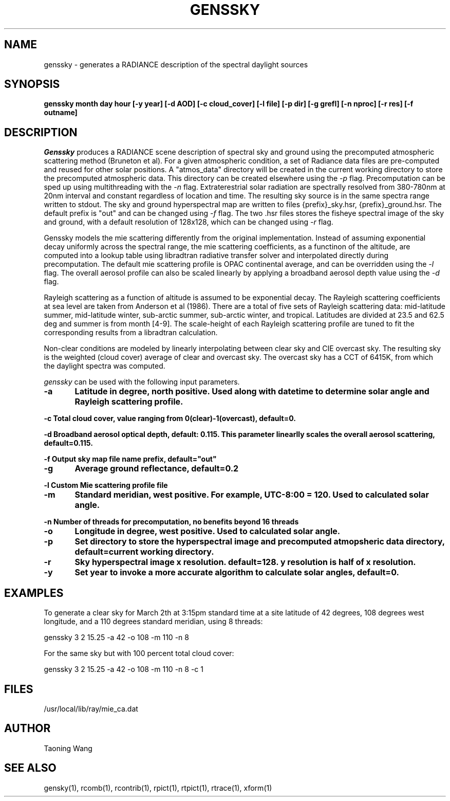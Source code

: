 .\" RCSid $Id: genssky.1,v 1.3 2024/08/02 18:47:25 greg Exp $
.TH "GENSSKY" "1" "8/31/24" "RADIANCE" ""
.SH "NAME"
genssky - generates a RADIANCE description of the spectral daylight sources
.br

.SH "SYNOPSIS"
\fBgenssky month day hour [-y year] [-d AOD] [-c cloud_cover] [-l file] [-p dir] [-g grefl] [-n nproc] [-r res] [-f outname]\fR
.br

.SH "DESCRIPTION"
\fIGenssky\fR produces a RADIANCE scene description of spectral sky and ground using the precomputed atmospheric scattering method (Bruneton et al). For a given atmospheric condition, a set of Radiance data files are pre-computed and reused for other solar positions. A "atmos_data" directory will be created in the current working directory to store the precomputed atmospheric data. This directory can be created elsewhere using the \fI-p\fR flag. Precomputation can be sped up using multithreading with the \fI-n\fR flag. Extraterestrial solar radiation are spectrally resolved from 380-780nm at 20nm interval and constant regardless of location and time. The resulting sky source is in the same spectra range written to stdout. The sky and ground hyperspectral map are written to files {prefix}_sky.hsr, {prefix}_ground.hsr. The default prefix is "out" and can be changed using \fI-f\fR flag. The two .hsr files stores the fisheye spectral image of the sky and ground, with a default resolution of 128x128, which can be changed using \fI-r\fR flag.

.br

Genssky models the mie scattering differently from the original implementation.  Instead of assuming exponential decay uniformly across the spectral range, the mie scattering coefficients, as a functinon of the altitude, are computed into a lookup table using libradtran radiative transfer solver and interpolated directly during precomputation. The default mie scattering profile is OPAC continental average, and can be overridden using the \fI-l\fR flag. The overall aerosol profile can also be scaled linearly by applying a broadband aerosol depth value using the \fI-d\fR flag.

.br

Rayleigh scattering as a function of altitude is assumed to be exponential decay. The Rayleigh scattering coefficients at sea level are taken from Anderson et al (1986). There are a total of five sets of Rayleigh scattering data: mid-latitude summer, mid-latitude winter, sub-arctic summer, sub-arctic winter, and tropical. Latitudes are divided at 23.5 and 62.5 deg and summer is from month [4-9]. The scale-height of each Rayleigh scattering profile are tuned to fit the corresponding results from a libradtran calculation.

.br

Non-clear conditions are modeled by linearly interpolating between clear sky and CIE overcast sky.  The resulting sky is the weighted (cloud cover) average of clear and overcast sky. The overcast sky has a CCT of 6415K, from which the daylight spectra was computed.

.br

\fIgenssky\fR can be used with the following input parameters.

.br

\fB-a	     Latitude in degree, north positive. Used along with datetime to determine solar angle and Rayleigh scattering profile.
.br

\fB-c        Total cloud cover, value ranging from 0(clear)-1(overcast), default=0.
.br

\fB-d        Broadband aerosol optical depth, default: 0.115. This parameter linearlly scales the overall aerosol scattering, default=0.115.
.br

\fB-f        Output sky map file name prefix, default="out"
.br

\fB-g	     Average ground reflectance, default=0.2
.br

\fB-l        Custom Mie scattering profile file
.br

\fB-m	     Standard meridian, west positive. For example, UTC-8:00 = 120. Used to calculated solar angle.
.br

\fB-n        Number of threads for precomputation, no benefits beyond 16 threads
.br

\fB-o	     Longitude in degree, west positive. Used to calculated solar angle.
.br

\fB-p	     Set directory to store the hyperspectral image and precomputed atmopsheric data directory, default=current working directory.
.br

\fB-r	     Sky hyperspectral image x resolution. default=128. y resolution is half of x resolution.
.br

\fB-y	     Set year to invoke a more accurate algorithm to calculate solar angles, default=0.
.br


.SH "EXAMPLES"
To generate a clear sky for March 2th at 3:15pm standard time at a site latitude of 42 degrees, 108 degrees west longitude, and a 110 degrees standard meridian, using 8 threads:
.br

  genssky 3 2 15.25 -a 42 -o 108 -m 110 -n 8

.br

For the same sky but with 100 percent total cloud cover:
.br

  genssky 3 2 15.25 -a 42 -o 108 -m 110 -n 8 -c 1

.br


.SH "FILES"
/usr/local/lib/ray/mie_ca.dat
.br

.SH "AUTHOR"
Taoning Wang
.br

.SH "SEE ALSO"
gensky(1), rcomb(1), rcontrib(1), rpict(1), rtpict(1),
rtrace(1), xform(1)
.br
